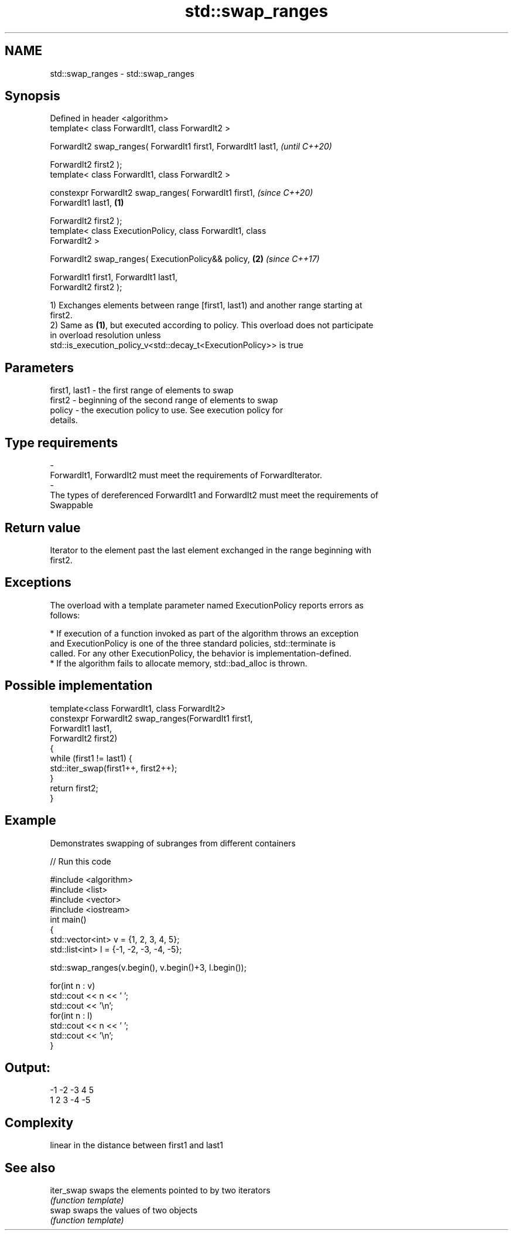 .TH std::swap_ranges 3 "2019.03.28" "http://cppreference.com" "C++ Standard Libary"
.SH NAME
std::swap_ranges \- std::swap_ranges

.SH Synopsis
   Defined in header <algorithm>
   template< class ForwardIt1, class ForwardIt2 >

   ForwardIt2 swap_ranges( ForwardIt1 first1, ForwardIt1 last1,           \fI(until C++20)\fP

                           ForwardIt2 first2 );
   template< class ForwardIt1, class ForwardIt2 >

   constexpr ForwardIt2 swap_ranges( ForwardIt1 first1,                   \fI(since C++20)\fP
   ForwardIt1 last1,                                              \fB(1)\fP

                                     ForwardIt2 first2 );
   template< class ExecutionPolicy, class ForwardIt1, class
   ForwardIt2 >

   ForwardIt2 swap_ranges( ExecutionPolicy&& policy,                  \fB(2)\fP \fI(since C++17)\fP

                           ForwardIt1 first1, ForwardIt1 last1,
   ForwardIt2 first2 );

   1) Exchanges elements between range [first1, last1) and another range starting at
   first2.
   2) Same as \fB(1)\fP, but executed according to policy. This overload does not participate
   in overload resolution unless
   std::is_execution_policy_v<std::decay_t<ExecutionPolicy>> is true

.SH Parameters

   first1, last1      -     the first range of elements to swap
   first2             -     beginning of the second range of elements to swap
   policy             -     the execution policy to use. See execution policy for
                            details.
.SH Type requirements
   -
   ForwardIt1, ForwardIt2 must meet the requirements of ForwardIterator.
   -
   The types of dereferenced ForwardIt1 and ForwardIt2 must meet the requirements of
   Swappable

.SH Return value

   Iterator to the element past the last element exchanged in the range beginning with
   first2.

.SH Exceptions

   The overload with a template parameter named ExecutionPolicy reports errors as
   follows:

     * If execution of a function invoked as part of the algorithm throws an exception
       and ExecutionPolicy is one of the three standard policies, std::terminate is
       called. For any other ExecutionPolicy, the behavior is implementation-defined.
     * If the algorithm fails to allocate memory, std::bad_alloc is thrown.

.SH Possible implementation

   template<class ForwardIt1, class ForwardIt2>
   constexpr ForwardIt2 swap_ranges(ForwardIt1 first1,
                                ForwardIt1 last1,
                                ForwardIt2 first2)
   {
       while (first1 != last1) {
           std::iter_swap(first1++, first2++);
       }
       return first2;
   }

.SH Example

   Demonstrates swapping of subranges from different containers

   
// Run this code

 #include <algorithm>
 #include <list>
 #include <vector>
 #include <iostream>
 int main()
 {
     std::vector<int> v = {1, 2, 3, 4, 5};
     std::list<int> l = {-1, -2, -3, -4, -5};
  
     std::swap_ranges(v.begin(), v.begin()+3, l.begin());
  
     for(int n : v)
        std::cout << n << ' ';
     std::cout << '\\n';
     for(int n : l)
        std::cout << n << ' ';
     std::cout << '\\n';
 }

.SH Output:

 -1 -2 -3 4 5
 1 2 3 -4 -5

.SH Complexity

   linear in the distance between first1 and last1

.SH See also

   iter_swap swaps the elements pointed to by two iterators
             \fI(function template)\fP 
   swap      swaps the values of two objects
             \fI(function template)\fP 
